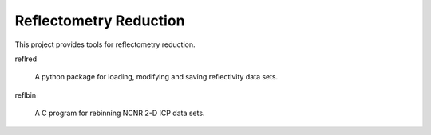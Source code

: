 =======================
Reflectometry Reduction
=======================

This project provides tools for reflectometry reduction.

reflred 

    A python package for loading, modifying and saving reflectivity data sets.

reflbin 

    A C program for rebinning NCNR 2-D ICP data sets.
